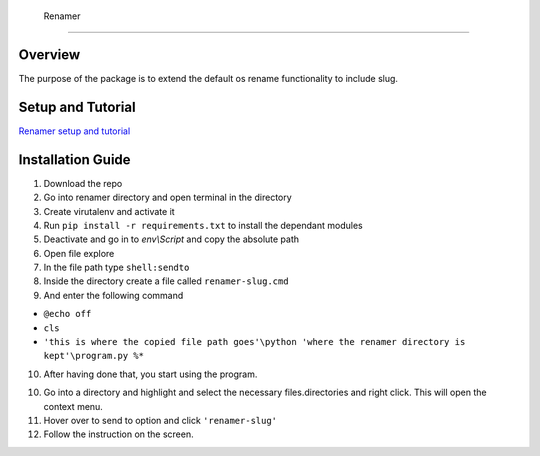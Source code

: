  Renamer
=======================

Overview
---------
The purpose of the package is to extend the default os rename functionality
to include slug.

Setup and Tutorial
---------------------
`Renamer setup and tutorial <https://youtu.be/qvhOa1ghRX4>`_

Installation Guide
-------------------
1. Download the repo

2. Go into renamer directory and open terminal in the directory

3. Create virutalenv and activate it

4. Run ``pip install -r requirements.txt`` to install the dependant modules

5. Deactivate and go in to *env\\Script* and copy the absolute path

6. Open file explore

7. In the file path type ``shell:sendto``

8. Inside the directory create a file called ``renamer-slug.cmd``

9. And enter the following command 

- ``@echo off`` 
- ``cls`` 
- ``'this is where the copied file path goes'\python 'where the renamer directory is kept'\program.py %*``

10. After having done that, you start using the program.

10. Go into a directory and highlight and select the necessary files.directories and right click. This will open the context menu.

11. Hover over to send to option and click ``'renamer-slug'``

12. Follow the instruction on the screen.

